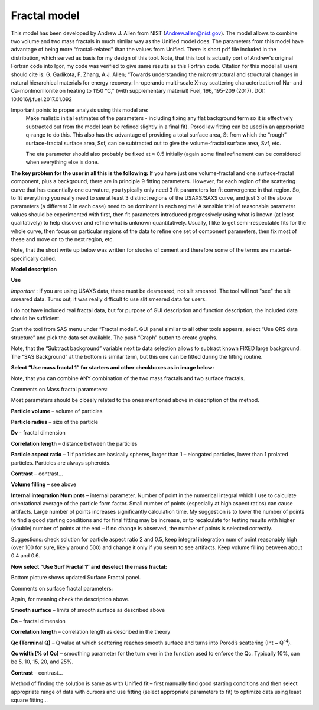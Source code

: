 .. _model.Fractal:

.. index:: model; Fractal

Fractal model
=============

This model has been developed by Andrew J. Allen from NIST (Andrew.allen@nist.gov). The model allows to combine two volume and two mass fractals in much similar way as the Unified model does. The parameters from this model have advantage of being more “fractal-related” than the values from Unified. There is short pdf file included in the distribution, which served as basis for my design of this tool. Note, that this tool is actually port of Andrew's original Fortran code into Igor, my code was verified to give same results as this Fortran code. Citation for this model all users should cite is: G. Gadikota, F. Zhang, A.J. Allen; “Towards understanding the microstructural and structural changes in natural hierarchical materials for energy recovery: In-operando multi-scale X-ray scattering characterization of Na- and Ca-montmorillonite on heating to 1150 °C,” (with supplementary material) Fuel, 196, 195-209 (2017). DOI: 10.1016/j.fuel.2017.01.092


Important points  to proper analysis using this model are:
  Make realistic initial estimates of the parameters - including fixing any flat background term so it is effectively subtracted out from the model (can be refined slightly in a final fit). Porod law fitting can be used in an appropriate q-range to do this. This also has the advantage of providing a total surface area, St from which the “rough” surface-fractal surface area, Ssf, can be subtracted out to give the volume-fractal surface area, Svf, etc.

  The eta parameter should also probably be fixed at ≈ 0.5 initially (again some final refinement can be considered when everything else is done.

**The key problem for the user in all this is the following:**
If you have just one volume-fractal and one surface-fractal component, plus a background, there are in principle 9 fitting parameters. However, for each region of the scattering curve that has essentially one curvature, you typically only need 3 fit parameters for fit convergence in that region.
So, to fit everything you really need to see at least 3 distinct regions of the USAXS/SAXS curve, and just 3 of the above parameters (a different 3 in each case) need to be dominant in each regime! A sensible trial of reasonable parameter values should be experimented with first, then fit parameters introduced progressively using what is known (at least qualitatively) to help discover and refine what is unknown quantitatively. Usually, I like to get semi-respectable fits for the whole curve, then focus on particular regions of the data to refine one set of component parameters, then fix most of these and move on to the next region, etc.

Note, that the short write up below was written for studies of cement and therefore some of the terms are material-specifically called.

**Model description**

.. image:: media/Fractals1.png
   :align: center
   :width: 100%


.. image:: media/Fractals2.png
      :align: center
      :width: 100%


**Use**

*Important* : If you are using USAXS data, these must be desmeared, not slit smeared. The tool will not "see" the slit smeared data. Turns out, it was really difficult to use slit smeared data for users.

I do not have included real fractal data, but for purpose of GUI description and function description, the included data should be sufficient.

Start the tool from SAS menu under “Fractal model”. GUI panel similar to all other tools appears, select “Use QRS data structure” and pick the data set available. The push “Graph” button to create graphs.

Note, that the “Subtract background” variable next to data selection allows to subtract known FIXED large background. The “SAS Background” at the bottom is similar term, but this one can be fitted during the fitting routine.

**Select “Use mass fractal 1” for starters and other checkboxes as in image below:**

.. image:: media/Fractals4.png
         :align: center
         :width: 100%


Note, that you can combine ANY combination of the two mass fractals and two surface fractals.

Comments on Mass fractal parameters:

Most parameters should be closely related to the ones mentioned above in description of the method.

**Particle volume** – volume of particles

**Particle radius** – size of the particle

**Dv** - fractal dimension

**Correlation length** – distance between the particles

**Particle aspect ratio** – 1 if particles are basically spheres, larger than 1 – elongated particles, lower than 1 prolated particles. Particles are always spheroids.

**Contrast** – contrast…

**Volume filling** – see above

**Internal integration Num pnts** – internal parameter. Number of point in the numerical integral which I use to calculate orientational average of the particle form factor. Small number of points (especially at high aspect ratios) can cause artifacts. Large number of points increases significantly calculation time. My suggestion is to lower the number of points to find a good starting conditions and for final fitting may be increase, or to recalculate for testing results with higher (double) number of points at the end – if no change is observed, the number of points is selected correctly.

Suggestions: check solution for particle aspect ratio 2 and 0.5, keep integral integration num of point reasonably high (over 100 for sure, likely around 500) and change it only if you seem to see artifacts. Keep volume filling between about 0.4 and 0.6.

**Now select “Use Surf Fractal 1” and deselect the mass fractal:**

.. image:: media/Fractals5.png
         :align: center
         :width: 100%


.. image:: media/Fractals6.png
            :align: center
            :width: 40%


Bottom picture shows updated Surface Fractal panel.

Comments on surface fractal parameters:

Again, for meaning check the description above.

**Smooth surface** – limits of smooth surface as described above

**Ds** – fractal dimension

**Correlation length** – correlation length as described in the theory

**Qc (Terminal Q)** – Q value at which scattering reaches smooth surface and turns into Porod’s scattering (Int ~ Q\ :sup:`-4`).

**Qc width [% of Qc]** – smoothing parameter for the turn over in the function used to enforce the Qc. Typically 10%, can be 5, 10, 15, 20, and 25%.

**Contrast** - contrast…

Method of finding the solution is same as with Unified fit – first manually find good starting conditions and then select appropriate range of data with cursors and use fitting (select appropriate parameters to fit) to optimize data using least square fitting…
